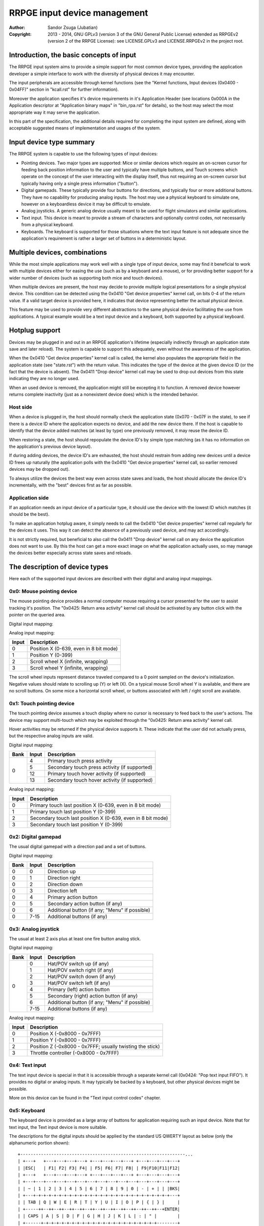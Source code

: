 
RRPGE input device management
==============================================================================

:Author:    Sandor Zsuga (Jubatian)
:Copyright: 2013 - 2014, GNU GPLv3 (version 3 of the GNU General Public
            License) extended as RRPGEv2 (version 2 of the RRPGE License): see
            LICENSE.GPLv3 and LICENSE.RRPGEv2 in the project root.




Introduction, the basic concepts of input
------------------------------------------------------------------------------


The RRPGE input system aims to provide a simple support for most common device
types, providing the application developer a simple interface to work with the
diversity of physical devices it may encounter.

The input peripherals are accessible through kernel functions (see the
"Kernel functions, Input devices (0x0400 - 0x04FF)" section in "kcall.rst" for
further information).

Moreover the application specifies it's device requirements in it's
Application Header (see locations 0x000A in the Application descriptor at
"Application binary maps" in "bin_rpa.rst" for details), so the host may
select the most appropriate way it may serve the application.

In this part of the specification, the additional details required for
completing the input system are defined, along with acceptable suggested
means of implementation and usages of the system.




Input device type summary
------------------------------------------------------------------------------


The RRPGE system is capable to use the following types of input devices:

- Pointing devices. Two major types are supported: Mice or similar devices
  which require an on-screen cursor for feeding back position information to
  the user and typically have multiple buttons, and Touch screens which
  operate on the concept of the user interacting with the display itself, thus
  not requiring an on-screen cursor but typically having only a single press
  information ("button").

- Digital gamepads. These typically provide four buttons for directions, and
  typically four or more additional buttons. They have no capability for
  producing analog inputs. The host may use a physical keyboard to simulate
  one, however on a keyboardless device it may be difficult to emulate.

- Analog joysticks. A generic analog device usually meant to be used for
  flight simulators and similar applications.

- Text input. This device is meant to provide a stream of characters and
  optionally control codes, not necessarily from a physical keyboard.

- Keyboards. The keyboard is supported for those situations where the text
  input feature is not adequate since the application's requirement is rather
  a larger set of buttons in a deterministic layout.




Multiple devices, combinations
------------------------------------------------------------------------------


While the most simple applications may work well with a single type of input
device, some may find it beneficial to work with multiple devices either for
easing the use (such as by a keyboard and a mouse), or for providing better
support for a wider number of devices (such as supporting both mice and touch
devices).

When multiple devices are present, the host may decide to provide multiple
logical presentations for a single physical device. This condition can be
detected using the 0x0410 "Get device properties" kernel call, on bits 0-4 of
the return value. If a valid target device is provided here, it indicates that
device representing better the actual physical device.

This feature may be used to provide very different abstractions to the same
physical device facilitating the use from applications. A typical example
would be a text input device and a keyboard, both supported by a physical
keyboard.




Hotplug support
------------------------------------------------------------------------------


Devices may be plugged in and out in an RRPGE application's lifetime
(especially indirectly through an application state save and later reload).
The system is capable to support this adequately, even without the awareness
of the application.

When the 0x0410 "Get device properties" kernel call is called, the kernel also
populates the appropriate field in the application state (see "state.rst")
with the return value. This indicates the type of the device at the given
device ID (or the fact that the device is absent). The 0x0411 "Drop device"
kernel call may be used to drop out devices from this state indicating they
are no longer used.

When an used device is removed, the application might still be excepting it to
function. A removed device however returns complete inactivity (just as a
nonexistent device does) which is the intended behavior.


Host side
^^^^^^^^^^^^^^^^^^^^^^^^^^^^^^

When a device is plugged in, the host should normally check the application
state (0x070 - 0x07F in the state), to see if there is a device ID where the
application expects no device, and add the new device there. If the host is
capable to identify that the device added matches (at least by type) one
previously removed, it may reuse the device ID.

When restoring a state, the host should repopulate the device ID's by simple
type matching (as it has no information on the application's previous device
layout).

If during adding devices, the device ID's are exhausted, the host should
restrain from adding new devices until a device ID frees up naturally (the
application polls with the 0x0410 "Get device properties" kernel call, so
earlier removed devices may be dropped out).

To always utilize the devices the best way even across state saves and
loads, the host should allocate the device ID's incrementally, with the "best"
devices first as far as possible.


Application side
^^^^^^^^^^^^^^^^^^^^^^^^^^^^^^

If an application needs an input device of a particular type, it should use
the device with the lowest ID which matches (it should be the best).

To make an application hotplug aware, it simply needs to call the 0x0410 "Get
device properties" kernel call regularly for the devices it uses. This way it
can detect the absence of a previously used device, and may act accordingly.

It is not strictly required, but beneficial to also call the 0x0411 "Drop
device" kernel call on any device the application does not want to use. By
this the host can get a more exact image on what the application actually
uses, so may manage the devices better especially across state saves and
reloads.




The description of device types
------------------------------------------------------------------------------


Here each of the supported input devices are described with their digital and
analog input mappings.


0x0: Mouse pointing device
^^^^^^^^^^^^^^^^^^^^^^^^^^^^^^

The mouse pointing device provides a normal computer mouse requiring a cursor
presented for the user to assist tracking it's position. The "0x0425: Return
area activity" kernel call should be activated by any button click with the
pointer on the queried area.

Digital input mapping:

+------+-------+-------------------------------------------------------------+
| Bank | Input | Description                                                 |
+======+=======+=============================================================+
|      | 0     | Scroll up (if there is any button in this role)             |
| 0    +-------+-------------------------------------------------------------+
|      | 1     | Scroll right (if there is any button in this role)          |
|      +-------+-------------------------------------------------------------+
|      | 2     | Scroll down (if there is any button in this role)           |                                        |
|      +-------+-------------------------------------------------------------+
|      | 3     | Scroll left (if there is any button in this role)           |                                        |
|      +-------+-------------------------------------------------------------+
|      | 4     | Primary (left) mouse button                                 |
|      +-------+-------------------------------------------------------------+
|      | 5     | Secondary (right) mouse button (if any)                     |
|      +-------+-------------------------------------------------------------+
|      | 6     | Middle mouse button (if any)                                |
|      +-------+-------------------------------------------------------------+
|      | 7-15  | Additional mouse buttons (if any)                           |
+------+-------+-------------------------------------------------------------+

Analog input mapping:

+-------+--------------------------------------------------------------------+
| Input | Description                                                        |
+=======+====================================================================+
| 0     | Position X (0-639, even in 8 bit mode)                             |
+-------+--------------------------------------------------------------------+
| 1     | Position Y (0-399)                                                 |
+-------+--------------------------------------------------------------------+
| 2     | Scroll wheel X (infinite, wrapping)                                |
+-------+--------------------------------------------------------------------+
| 3     | Scroll wheel Y (infinite, wrapping)                                |
+-------+--------------------------------------------------------------------+

The scroll wheel inputs represent distance traveled compared to a 0 point
sampled on the device's initialization. Negative values should relate to
scrolling up (Y) or left (X). On a typical mouse Scroll wheel Y is available,
and there are no scroll buttons. On some mice a horizontal scroll wheel, or
buttons associated with left / right scroll are available.


0x1: Touch pointing device
^^^^^^^^^^^^^^^^^^^^^^^^^^^^^^

The touch pointing device assumes a touch display where no cursor is necessary
to feed back to the user's actions. The device may support multi-touch which
may be exploited through the "0x0425: Return area activity" kernel call.

Hover activities may be returned if the physical device supports it. These
indicate that the user did not actually press, but the respective analog
inputs are valid.

Digital input mapping:

+------+-------+-------------------------------------------------------------+
| Bank | Input | Description                                                 |
+======+=======+=============================================================+
|      | 4     | Primary touch press activity                                |
| 0    +-------+-------------------------------------------------------------+
|      | 5     | Secondary touch press activity (if supported)               |
|      +-------+-------------------------------------------------------------+
|      | 12    | Primary touch hover activity (if supported)                 |
|      +-------+-------------------------------------------------------------+
|      | 13    | Secondary touch hover activity (if supported)               |
+------+-------+-------------------------------------------------------------+

Analog input mapping:

+-------+--------------------------------------------------------------------+
| Input | Description                                                        |
+=======+====================================================================+
| 0     | Primary touch last position X (0-639, even in 8 bit mode)          |
+-------+--------------------------------------------------------------------+
| 1     | Primary touch last position Y (0-399)                              |
+-------+--------------------------------------------------------------------+
| 2     | Secondary touch last position X (0-639, even in 8 bit mode)        |
+-------+--------------------------------------------------------------------+
| 3     | Secondary touch last position Y (0-399)                            |
+-------+--------------------------------------------------------------------+


0x2: Digital gamepad
^^^^^^^^^^^^^^^^^^^^^^^^^^^^^^

The usual digital gamepad with a direction pad and a set of buttons.

Digital input mapping:

+------+-------+-------------------------------------------------------------+
| Bank | Input | Description                                                 |
+======+=======+=============================================================+
| 0    | 0     | Direction up                                                |
+------+-------+-------------------------------------------------------------+
| 0    | 1     | Direction right                                             |
+------+-------+-------------------------------------------------------------+
| 0    | 2     | Direction down                                              |
+------+-------+-------------------------------------------------------------+
| 0    | 3     | Direction left                                              |
+------+-------+-------------------------------------------------------------+
| 0    | 4     | Primary action button                                       |
+------+-------+-------------------------------------------------------------+
| 0    | 5     | Secondary action button (if any)                            |
+------+-------+-------------------------------------------------------------+
| 0    | 6     | Additional button (if any; "Menu" if possible)              |
+------+-------+-------------------------------------------------------------+
| 0    | 7-15  | Additional buttons (if any)                                 |
+------+-------+-------------------------------------------------------------+


0x3: Analog joystick
^^^^^^^^^^^^^^^^^^^^^^^^^^^^^^

The usual at least 2 axis plus at least one fire button analog stick.

Digital input mapping:

+------+-------+-------------------------------------------------------------+
| Bank | Input | Description                                                 |
+======+=======+=============================================================+
|      | 0     | Hat/POV switch up (if any)                                  |
| 0    +-------+-------------------------------------------------------------+
|      | 1     | Hat/POV switch right (if any)                               |
|      +-------+-------------------------------------------------------------+
|      | 2     | Hat/POV switch down (if any)                                |
|      +-------+-------------------------------------------------------------+
|      | 3     | Hat/POV switch left (if any)                                |
|      +-------+-------------------------------------------------------------+
|      | 4     | Primary (left) action button                                |
|      +-------+-------------------------------------------------------------+
|      | 5     | Secondary (right) action button (if any)                    |
|      +-------+-------------------------------------------------------------+
|      | 6     | Additional button (if any; "Menu" if possible)              |
|      +-------+-------------------------------------------------------------+
|      | 7-15  | Additional buttons (if any)                                 |
+------+-------+-------------------------------------------------------------+

Analog input mapping:

+-------+--------------------------------------------------------------------+
| Input | Description                                                        |
+=======+====================================================================+
| 0     | Position X (-0x8000 - 0x7FFF)                                      |
+-------+--------------------------------------------------------------------+
| 1     | Position Y (-0x8000 - 0x7FFF)                                      |
+-------+--------------------------------------------------------------------+
| 2     | Position Z (-0x8000 - 0x7FFF; usually twisting the stick)          |
+-------+--------------------------------------------------------------------+
| 3     | Throttle controller (-0x8000 - 0x7FFF)                             |
+-------+--------------------------------------------------------------------+


0x4: Text input
^^^^^^^^^^^^^^^^^^^^^^^^^^^^^^

The text input device is special in that it is accessible through a separate
kernel call (0x0424: "Pop text input FIFO"). It provides no digital or analog
inputs. It may typically be backed by a keyboard, but other physical devices
might be possible.

More on this device can be found in the "Text input control codes" chapter.


0x5: Keyboard
^^^^^^^^^^^^^^^^^^^^^^^^^^^^^^

The keyboard device is provided as a large array of buttons for application
requiring such an input device. Note that for text input, the Text input
device is more suitable.

The descriptions for the digital inputs should be applied by the standard US
QWERTY layout as below (only the alphanumeric portion shown): ::

    +----------------------------------------------------------------...
    | +---+   +---+---+---+---+ +---+---+---+---+ +---+---+---+---+
    | |ESC|   | F1| F2| F3| F4| | F5| F6| F7| F8| | F9|F10|F11|F12|
    | +---+   +---+---+---+---+ +---+---+---+---+ +---+---+---+---+
    | +---+---+---+---+---+---+---+---+---+---+---+---+---+---+---+
    | | ~ | 1 | 2 | 3 | 4 | 5 | 6 | 7 | 8 | 9 | 0 | - | + | | |BKS|
    | +---+-+-+-+-+-+-+-+-+-+-+-+-+-+-+-+-+-+-+-+-+-+-+-+-+-+-+---+
    | | TAB | Q | W | E | R | T | Y | U | I | O | P | { | } |     |
    | +-----++--++--++--++--++--++--++--++--++--++--++--++--+ENTER|
    | | CAPS | A | S | D | F | G | H | J | K | L | : | " |        |
    | +------+-+-+-+-+-+-+-+-+-+-+-+-+-+-+-+-+-+-+-+-+-+-+--------+
    | | SHIFT  | Z | X | C | V | B | N | M | < | > | ? |  SHIFT   |
    | +----+---++--+-+-+---+---+---+---+---+--++---+---+-----+----+
    | |CTRL|    |ALT |         SPACE          |ALTG|         |CTRL|
    | +----+    +----+------------------------+----+         +----+
    +----------------------------------------------------------------...

If necessary, the actual labeling of the keys may be requestable using the
0x0412 "Get digital input description symbols" kernel call.

The first input bank is a combined button state, provided for easing some
typical keyboard uses, and to make it possible to support these uses with
touch in touch aware applications.

Digital input mapping of bank zero:

+------+-------+-------------------------------------------------------------+
| Bank | Input | Description                                                 |
+======+=======+=============================================================+
|      | 0     | Direction key up; Numpad 8; key 8                           |
| 0    +-------+-------------------------------------------------------------+
|      | 1     | Direction key right; Numpad 6; key 6                        |
|      +-------+-------------------------------------------------------------+
|      | 2     | Direction key down; Numpad 2; key 2                         |
|      +-------+-------------------------------------------------------------+
|      | 3     | Direction key left; Numpad 4; key 4                         |
|      +-------+-------------------------------------------------------------+
|      | 4     | SPACE; ENTER; Numpad Enter                                  |
|      +-------+-------------------------------------------------------------+
|      | 5     | ALT; ALTG; Numpad 0; key 0; Insert                          |
|      +-------+-------------------------------------------------------------+
|      | 6     | ESC; Numpad Del; Delete (+ Optionally "menu" if available)  |
|      +-------+-------------------------------------------------------------+
|      | 7     | F1; Numpad 5; key 5                                         |
|      +-------+-------------------------------------------------------------+
|      | 8     | Numpad 9, key 9, Page Up                                    |
|      +-------+-------------------------------------------------------------+
|      | 9     | Numpad 3, key 3, Page Down                                  |
|      +-------+-------------------------------------------------------------+
|      | 10    | Numpad 1, key 1, End                                        |
|      +-------+-------------------------------------------------------------+
|      | 11    | Numpad 7, key 7, Home                                       |
|      +-------+-------------------------------------------------------------+
|      | 12    | Numpad /                                                    |
|      +-------+-------------------------------------------------------------+
|      | 13    | Numpad *                                                    |
|      +-------+-------------------------------------------------------------+
|      | 14    | Numpad -                                                    |
|      +-------+-------------------------------------------------------------+
|      | 15    | Numpad +                                                    |
+------+-------+-------------------------------------------------------------+

The mapping of the individual keys are shown on the following tables. Empty
indicates unused slots. If the keyboard does not contain a numeric pad, but a
switch, then the switch should be interpreted by the host and keys should be
returned accordingly. Notes (#x) in the table are described below it.

+---+--------+---+---+---+---+---+---+---+---+---+---+---+---+---+---+---+---+
|Bnk|  Area  | 0 | 1 | 2 | 3 | 4 | 5 | 6 | 7 | 8 | 9 |10 |11 |12 |13 |14 |15 |
+===+========+===+===+===+===+===+===+===+===+===+===+===+===+===+===+===+===+
| 1 | Numpad | 0 | 1 | 2 | 3 | 4 | 5 | 6 | 7 | 8 | 9 |ENT|Del| / | * | - | + |
+---+--------+---+---+---+---+---+---+---+---+---+---+---+---+---+---+---+---+
| 2 | F-Row  |ESC| F1| F2| F3| F4| F5| F6| F7| F8| F9|F10|F11|F12| #0        |
+---+--------+---+---+---+---+---+---+---+---+---+---+---+---+---+---+---+---+
| 3 | NumRow | ~ | 1 | 2 | 3 | 4 | 5 | 6 | 7 | 8 | 9 | 0 | - | + | | |BKS|   |
+---+--------+---+---+---+---+---+---+---+---+---+---+---+---+---+---+---+---+
| 4 | UpRow  |TAB| Q | W | E | R | T | Y | U | I | O | P | { | } |           |
+---+--------+---+---+---+---+---+---+---+---+---+---+---+---+---+---+-------+
| 5 | HomeRow|#1 | A | S | D | F | G | H | J | K | L | : | " |#2 |ENT|       |
+---+--------+---+---+---+---+---+---+---+---+---+---+---+---+---+---+-------+
| 6 | BotRow |SHL|#3 | Z | X | C | V | B | N | M | < | > | ? |#3 |SHR|       |
+---+--------+---+---+---+---+---+---+---+---+---+---+---+---+---+---+-------+
| 7 | Control|CTL|#4 |ALT|SPC|ALG| #4    |CTR|#5 |                           |
+---+--------+---+---+---+---+---+---+---+---+---+---+-----------------------+
| 8 | Dirs   |Up |Rig|Dwn|Lft|Ins|Del|Hom|End|PgU|PgD|                       |
+---+--------+---+---+---+---+---+---+---+---+---+---+-----------------------+
| 9 | Extra  | #6                                                            |
+---+--------+---------------------------------------------------------------+

- #0: If the host supports returning presses for the Print Screen, Scroll Lock
  and Break keys, they may be provided here.

- #1: If the host supports returning presses for the Caps Lock key, it may be
  returned here.

- #2: Place for an extra key in the Home row if any.

- #3: Places for extra keys in the Bottom row if any.

- #4: If the host supports returning presses for the menu keys, they may be
  returned here.

- #5: If the host supports returning presses for the Num Lock key, it may be
  returned here.

- #6: If the keyboard contains additional keys to those defined, they may be
  implemented in this area.

On banks 17 - 25 a similar map must be made available, but mapping by symbol
correspondence (so for example a QWERTZ keyboard's 'Z' would produce an
activity on bank 4, bit 6, and bank 22, bit 2). If the host is not capable to
support symbol correspondence, it is allowed to replicate the same mapping
like used for banks 1 - 9.




Digital input description symbols
------------------------------------------------------------------------------


The kernel function 0x0412 "Get digital input description symbols" return the
assignment of digital inputs to specific physical devices, typically the keys
on a keyboard.

The purpose of this function is twofold: for one, it provides information on
whether the particular input is available (returning zero unless so), for an
other, it may be use to assist users of the application to locate the physical
inputs required to control the application.

For most keyboard keys simply the UTF-32 character code is returned. This way
aware applications may even display some international characters if the
keyboard is known to have such. Note that always the uppercase variant of the
character should be returned by the host for this purpose unless separate keys
are provided for the lowercase and uppercase variants of the character. Note
that several keys map to certain ASCII control codes, these are also listed.

Otherwise the following special codes are available:

+--------------+-------------------------------------------------------------+
| Code (32bit) | Description                                                 |
+==============+=============================================================+
| 0x00000000   | Input does not exist                                        |
+--------------+-------------------------------------------------------------+
| 0x00000008   | 'Backspace' key                                             |
+--------------+-------------------------------------------------------------+
| 0x00000009   | 'TAB' key                                                   |
+--------------+-------------------------------------------------------------+
| 0x0000000A   | Main 'Enter' key                                            |
+--------------+-------------------------------------------------------------+
| 0x0000001B   | 'ESC' key                                                   |
+--------------+-------------------------------------------------------------+
| 0x00000020   | 'Space' key                                                 |
+--------------+-------------------------------------------------------------+
| 0x0000007F   | 'Delete' key                                                |
+--------------+-------------------------------------------------------------+
| 0x8000000A   | Numeric pad 'Enter'                                         |
+--------------+-------------------------------------------------------------+
| 0x8000002A   | Numeric pad '*'                                             |
+--------------+-------------------------------------------------------------+
| 0x8000002B   | Numeric pad '+'                                             |
+--------------+-------------------------------------------------------------+
| 0x8000002C   | Numeric pad ',' (Del)                                       |
+--------------+-------------------------------------------------------------+
| 0x8000002D   | Numeric pad '-'                                             |
+--------------+-------------------------------------------------------------+
| 0x8000002F   | Numeric pad '/'                                             |
+--------------+-------------------------------------------------------------+
| 0x80000030   |                                                             |
| \-           | Numeric pad '0' - '9'                                       |
| 0x80000039   |                                                             |
+--------------+-------------------------------------------------------------+
| 0x80000081   |                                                             |
| \-           | 'Fxx' function keys, typically 'F1' - 'F12'.                |
| 0x8000008C   |                                                             |
+--------------+-------------------------------------------------------------+
| 0x80000090   | Up direction key                                            |
+--------------+-------------------------------------------------------------+
| 0x80000091   | Right direction key                                         |
+--------------+-------------------------------------------------------------+
| 0x80000092   | Down direction key                                          |
+--------------+-------------------------------------------------------------+
| 0x80000093   | Left direction key                                          |
+--------------+-------------------------------------------------------------+
| 0x80000094   | 'Insert' key                                                |
+--------------+-------------------------------------------------------------+
| 0x80000096   | 'Home' key                                                  |
+--------------+-------------------------------------------------------------+
| 0x80000097   | 'End' key                                                   |
+--------------+-------------------------------------------------------------+
| 0x80000098   | 'Page Up' key                                               |
+--------------+-------------------------------------------------------------+
| 0x80000099   | 'Page Down' key                                             |
+--------------+-------------------------------------------------------------+
| 0x8000009A   | Left 'Shift' key                                            |
+--------------+-------------------------------------------------------------+
| 0x8000009B   | Right 'Shift' key                                           |
+--------------+-------------------------------------------------------------+
| 0x8000009C   | Left 'Ctrl' key                                             |
+--------------+-------------------------------------------------------------+
| 0x8000009D   | Right 'Ctrl' key                                            |
+--------------+-------------------------------------------------------------+
| 0x8000009E   | Left 'Alt' key                                              |
+--------------+-------------------------------------------------------------+
| 0x8000009F   | Right 'Alt' key (Alt Gr)                                    |
+--------------+-------------------------------------------------------------+
| 0xFFFFFFFD   | Special keyboard control                                    |
+--------------+-------------------------------------------------------------+
| 0xFFFFFFFE   | Special other controller control                            |
+--------------+-------------------------------------------------------------+
| 0xFFFFFFFF   | Native control                                              |
+--------------+-------------------------------------------------------------+

The "Special keyboard control" code (0xFFFFFFFD) indicates a keyboard button
which can not be identified (either for the limitations of the host or the
specialty of the actual keyboard button).

The "Special other controller control" code (0xFFFFFFFE) indicates a button or
other mean of control on a non-keyboard device which is neither a native
device. Native device is a device which physically matches to the device type
it represents (for example a physical joystick serving a joystick type input
device).

The "Native control" indicates a control on the device itself if the device
physically matches to the device type it represents (except for keyboard).




Text input control codes
------------------------------------------------------------------------------


The kernel function 0x0424 "Pop text input FIFO" returns the next character or
control code in the text input buffer if any.

Normally the input is an UTF-32 character, however special control codes also
need to be supplied to serve for text editing.

Note that the text input device is not necessarily a keyboard.

The host may or may not provide control codes to position a text cursor.
Initially applications which want to handle a text cursor should assume the
cursor is after the last received character. Applications which do not want to
realize a text cursor may simply discard cursor control codes if any arrives.
Unsupported characters or control codes may always be simply discarded by
applications.

Following the special codes are listed:

+--------------+-------------------------------------------------------------+
| Code (32bit) | Description                                                 |
+==============+=============================================================+
| 0x00000000   | Text input FIFO is empty                                    |
+--------------+-------------------------------------------------------------+
| 0x00000008   | Backspace: Delete character before text cursor              |
+--------------+-------------------------------------------------------------+
| 0x00000009   | TAB: May produce a horizontal tabulation                    |
+--------------+-------------------------------------------------------------+
| 0x0000000A   | New line                                                    |
+--------------+-------------------------------------------------------------+
| 0x00000020   | Whitespace                                                  |
+--------------+-------------------------------------------------------------+
| 0x0000007F   | Delete: Delete character after the text cursor (if any)     |
+--------------+-------------------------------------------------------------+
| 0x80000090   | Up: Move text cursor up a line                              |
+--------------+-------------------------------------------------------------+
| 0x80000091   | Right: Move text cursor right a character                   |
+--------------+-------------------------------------------------------------+
| 0x80000092   | Down: Move text cursor down a line                          |
+--------------+-------------------------------------------------------------+
| 0x80000093   | Left: Move text cursor left a character                     |
+--------------+-------------------------------------------------------------+
| 0x80000094   | Insert: Toggle insertion mode                               |
+--------------+-------------------------------------------------------------+
| 0x80000096   | Home: Position the text cursor at the beginning of the line |
+--------------+-------------------------------------------------------------+
| 0x80000097   | End: Position the text cursor at the end of the line        |
+--------------+-------------------------------------------------------------+
| 0x80000098   | Page Up: Move text cursor up a page                         |
+--------------+-------------------------------------------------------------+
| 0x80000099   | Page Down: Move text cursor down a page                     |
+--------------+-------------------------------------------------------------+
